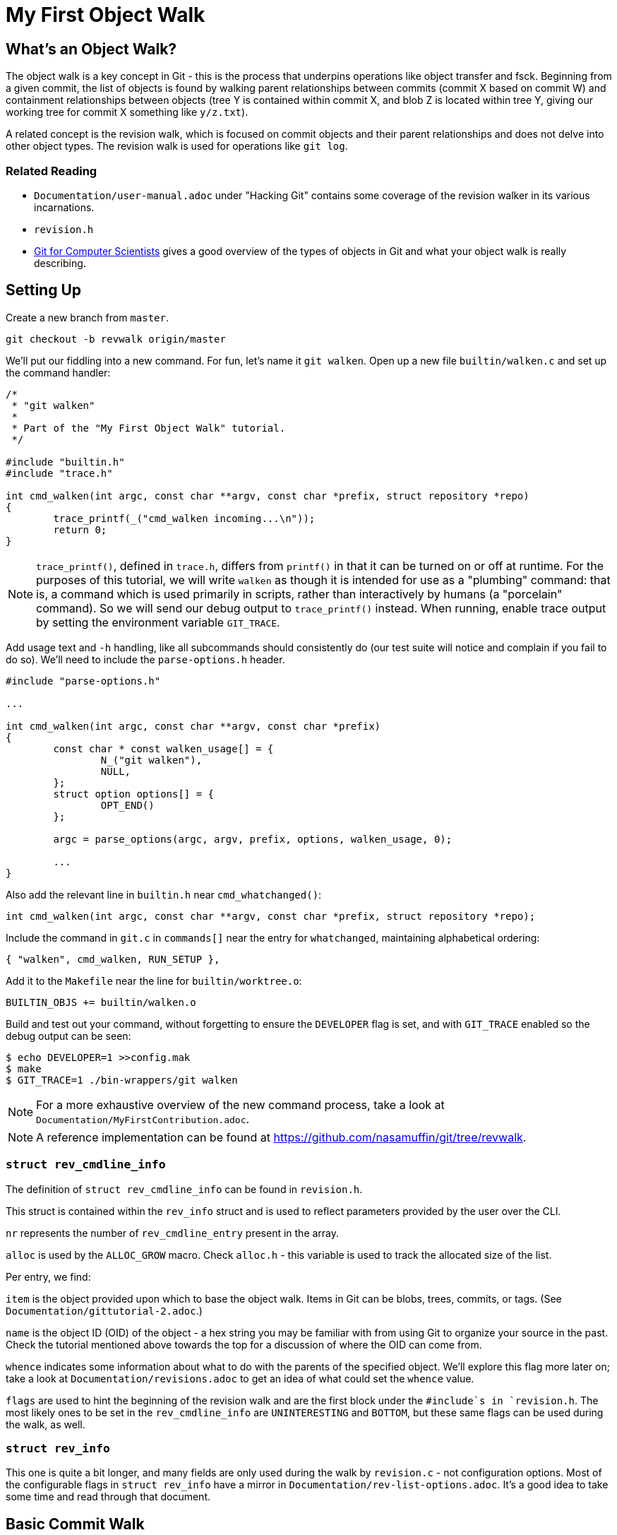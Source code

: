 = My First Object Walk

== What's an Object Walk?

The object walk is a key concept in Git - this is the process that underpins
operations like object transfer and fsck. Beginning from a given commit, the
list of objects is found by walking parent relationships between commits (commit
X based on commit W) and containment relationships between objects (tree Y is
contained within commit X, and blob Z is located within tree Y, giving our
working tree for commit X something like `y/z.txt`).

A related concept is the revision walk, which is focused on commit objects and
their parent relationships and does not delve into other object types. The
revision walk is used for operations like `git log`.

=== Related Reading

- `Documentation/user-manual.adoc` under "Hacking Git" contains some coverage of
  the revision walker in its various incarnations.
- `revision.h`
- https://eagain.net/articles/git-for-computer-scientists/[Git for Computer Scientists]
  gives a good overview of the types of objects in Git and what your object
  walk is really describing.

== Setting Up

Create a new branch from `master`.

----
git checkout -b revwalk origin/master
----

We'll put our fiddling into a new command. For fun, let's name it `git walken`.
Open up a new file `builtin/walken.c` and set up the command handler:

----
/*
 * "git walken"
 *
 * Part of the "My First Object Walk" tutorial.
 */

#include "builtin.h"
#include "trace.h"

int cmd_walken(int argc, const char **argv, const char *prefix, struct repository *repo)
{
	trace_printf(_("cmd_walken incoming...\n"));
	return 0;
}
----

NOTE: `trace_printf()`, defined in `trace.h`, differs from `printf()` in
that it can be turned on or off at runtime. For the purposes of this
tutorial, we will write `walken` as though it is intended for use as
a "plumbing" command: that is, a command which is used primarily in
scripts, rather than interactively by humans (a "porcelain" command).
So we will send our debug output to `trace_printf()` instead.
When running, enable trace output by setting the environment variable `GIT_TRACE`.

Add usage text and `-h` handling, like all subcommands should consistently do
(our test suite will notice and complain if you fail to do so).
We'll need to include the `parse-options.h` header.

----
#include "parse-options.h"

...

int cmd_walken(int argc, const char **argv, const char *prefix)
{
	const char * const walken_usage[] = {
		N_("git walken"),
		NULL,
	};
	struct option options[] = {
		OPT_END()
	};

	argc = parse_options(argc, argv, prefix, options, walken_usage, 0);

	...
}
----

Also add the relevant line in `builtin.h` near `cmd_whatchanged()`:

----
int cmd_walken(int argc, const char **argv, const char *prefix, struct repository *repo);
----

Include the command in `git.c` in `commands[]` near the entry for `whatchanged`,
maintaining alphabetical ordering:

----
{ "walken", cmd_walken, RUN_SETUP },
----

Add it to the `Makefile` near the line for `builtin/worktree.o`:

----
BUILTIN_OBJS += builtin/walken.o
----

Build and test out your command, without forgetting to ensure the `DEVELOPER`
flag is set, and with `GIT_TRACE` enabled so the debug output can be seen:

----
$ echo DEVELOPER=1 >>config.mak
$ make
$ GIT_TRACE=1 ./bin-wrappers/git walken
----

NOTE: For a more exhaustive overview of the new command process, take a look at
`Documentation/MyFirstContribution.adoc`.

NOTE: A reference implementation can be found at
https://github.com/nasamuffin/git/tree/revwalk.

=== `struct rev_cmdline_info`

The definition of `struct rev_cmdline_info` can be found in `revision.h`.

This struct is contained within the `rev_info` struct and is used to reflect
parameters provided by the user over the CLI.

`nr` represents the number of `rev_cmdline_entry` present in the array.

`alloc` is used by the `ALLOC_GROW` macro. Check `alloc.h` - this variable is
used to track the allocated size of the list.

Per entry, we find:

`item` is the object provided upon which to base the object walk. Items in Git
can be blobs, trees, commits, or tags. (See `Documentation/gittutorial-2.adoc`.)

`name` is the object ID (OID) of the object - a hex string you may be familiar
with from using Git to organize your source in the past. Check the tutorial
mentioned above towards the top for a discussion of where the OID can come
from.

`whence` indicates some information about what to do with the parents of the
specified object. We'll explore this flag more later on; take a look at
`Documentation/revisions.adoc` to get an idea of what could set the `whence`
value.

`flags` are used to hint the beginning of the revision walk and are the first
block under the `#include`s in `revision.h`. The most likely ones to be set in
the `rev_cmdline_info` are `UNINTERESTING` and `BOTTOM`, but these same flags
can be used during the walk, as well.

=== `struct rev_info`

This one is quite a bit longer, and many fields are only used during the walk
by `revision.c` - not configuration options. Most of the configurable flags in
`struct rev_info` have a mirror in `Documentation/rev-list-options.adoc`. It's a
good idea to take some time and read through that document.

== Basic Commit Walk

First, let's see if we can replicate the output of `git log --oneline`. We'll
refer back to the implementation frequently to discover norms when performing
an object walk of our own.

To do so, we'll first find all the commits, in order, which preceded the current
commit. We'll extract the name and subject of the commit from each.

Ideally, we will also be able to find out which ones are currently at the tip of
various branches.

=== Setting Up

Preparing for your object walk has some distinct stages.

1. Perform default setup for this mode, and others which may be invoked.
2. Check configuration files for relevant settings.
3. Set up the `rev_info` struct.
4. Tweak the initialized `rev_info` to suit the current walk.
5. Prepare the `rev_info` for the walk.
6. Iterate over the objects, processing each one.

==== Default Setups

Before examining configuration files which may modify command behavior, set up
default state for switches or options your command may have. If your command
utilizes other Git components, ask them to set up their default states as well.
For instance, `git log` takes advantage of `grep` and `diff` functionality, so
its `init_log_defaults()` sets its own state (`decoration_style`) and asks
`grep` and `diff` to initialize themselves by calling each of their
initialization functions.

==== Configuring From `.gitconfig`

Next, we should have a look at any relevant configuration settings (i.e.,
settings readable and settable from `git config`). This is done by providing a
callback to `repo_config()`; within that callback, you can also invoke methods
from other components you may need that need to intercept these options. Your
callback will be invoked once per each configuration value which Git knows about
(global, local, worktree, etc.).

Similarly to the default values, we don't have anything to do here yet
ourselves; however, we should call `git_default_config()` if we aren't calling
any other existing config callbacks.

Add a new function to `builtin/walken.c`.
We'll also need to include the `config.h` header:

----
#include "config.h"

...

static int git_walken_config(const char *var, const char *value,
			     const struct config_context *ctx, void *cb)
{
	/*
	 * For now, we don't have any custom configuration, so fall back to
	 * the default config.
	 */
	return git_default_config(var, value, ctx, cb);
}
----

Make sure to invoke `repo_config()` with it in your `cmd_walken()`:

----
int cmd_walken(int argc, const char **argv, const char *prefix, struct repository *repo)
{
	...

	repo_config(repo, git_walken_config, NULL);

	...
}
----

==== Setting Up `rev_info`

Now that we've gathered external configuration and options, it's time to
initialize the `rev_info` object which we will use to perform the walk. This is
typically done by calling `repo_init_revisions()` with the repository you intend
to target, as well as the `prefix` argument of `cmd_walken` and your `rev_info`
struct.

Add the `struct rev_info` and the `repo_init_revisions()` call.
We'll also need to include the `revision.h` header:

----
#include "revision.h"

...

int cmd_walken(int argc, const char **argv, const char *prefix, struct repository *repo)
{
	/* This can go wherever you like in your declarations.*/
	struct rev_info rev;
	...

	/* This should go after the repo_config() call. */
	repo_init_revisions(repo, &rev, prefix);

	...
}
----

==== Tweaking `rev_info` For the Walk

We're getting close, but we're still not quite ready to go. Now that `rev` is
initialized, we can modify it to fit our needs. This is usually done within a
helper for clarity, so let's add one:

----
static void final_rev_info_setup(struct rev_info *rev)
{
	/*
	 * We want to mimic the appearance of `git log --oneline`, so let's
	 * force oneline format.
	 */
	get_commit_format("oneline", rev);

	/* Start our object walk at HEAD. */
	add_head_to_pending(rev);
}
----

[NOTE]
====
Instead of using the shorthand `add_head_to_pending()`, you could do
something like this:

----
	struct setup_revision_opt opt;

	memset(&opt, 0, sizeof(opt));
	opt.def = "HEAD";
	opt.revarg_opt = REVARG_COMMITTISH;
	setup_revisions(argc, argv, rev, &opt);
----

Using a `setup_revision_opt` gives you finer control over your walk's starting
point.
====

Then let's invoke `final_rev_info_setup()` after the call to
`repo_init_revisions()`:

----
int cmd_walken(int argc, const char **argv, const char *prefix, struct repository *repo)
{
	...

	final_rev_info_setup(&rev);

	...
}
----

Later, we may wish to add more arguments to `final_rev_info_setup()`. But for
now, this is all we need.

==== Preparing `rev_info` For the Walk

Now that `rev` is all initialized and configured, we've got one more setup step
before we get rolling. We can do this in a helper, which will both prepare the
`rev_info` for the walk, and perform the walk itself. Let's start the helper
with the call to `prepare_revision_walk()`, which can return an error without
dying on its own:

----
static void walken_commit_walk(struct rev_info *rev)
{
	if (prepare_revision_walk(rev))
		die(_("revision walk setup failed"));
}
----

NOTE: `die()` prints to `stderr` and exits the program. Since it will print to
`stderr` it's likely to be seen by a human, so we will localize it.

==== Performing the Walk!

Finally! We are ready to begin the walk itself. Now we can see that `rev_info`
can also be used as an iterator; we move to the next item in the walk by using
`get_revision()` repeatedly. Add the listed variable declarations at the top and
the walk loop below the `prepare_revision_walk()` call within your
`walken_commit_walk()`:

----
#include "pretty.h"

...

static void walken_commit_walk(struct rev_info *rev)
{
	struct commit *commit;
	struct strbuf prettybuf = STRBUF_INIT;

	...

	while ((commit = get_revision(rev))) {
		strbuf_reset(&prettybuf);
		pp_commit_easy(CMIT_FMT_ONELINE, commit, &prettybuf);
		puts(prettybuf.buf);
	}
	strbuf_release(&prettybuf);
}
----

NOTE: `puts()` prints a `char*` to `stdout`. Since this is the part of the
command we expect to be machine-parsed, we're sending it directly to stdout.

Give it a shot.

----
$ make
$ ./bin-wrappers/git walken
----

You should see all of the subject lines of all the commits in
your tree's history, in order, ending with the initial commit, "Initial revision
of "git", the information manager from hell". Congratulations! You've written
your first revision walk. You can play with printing some additional fields
from each commit if you're curious; have a look at the functions available in
`commit.h`.

=== Adding a Filter

Next, let's try to filter the commits we see based on their author. This is
equivalent to running `git log --author=<pattern>`. We can add a filter by
modifying `rev_info.grep_filter`, which is a `struct grep_opt`.

First some setup. Add `grep_config()` to `git_walken_config()`:

----
static int git_walken_config(const char *var, const char *value,
			     const struct config_context *ctx, void *cb)
{
	grep_config(var, value, ctx, cb);
	return git_default_config(var, value, ctx, cb);
}
----

Next, we can modify the `grep_filter`. This is done with convenience functions
found in `grep.h`. For fun, we're filtering to only commits from folks using a
`gmail.com` email address - a not-very-precise guess at who may be working on
Git as a hobby. Since we're checking the author, which is a specific line in the
header, we'll use the `append_header_grep_pattern()` helper. We can use
the `enum grep_header_field` to indicate which part of the commit header we want
to search.

In `final_rev_info_setup()`, add your filter line:

----
static void final_rev_info_setup(int argc, const char **argv,
		const char *prefix, struct rev_info *rev)
{
	...

	append_header_grep_pattern(&rev->grep_filter, GREP_HEADER_AUTHOR,
		"gmail");
	compile_grep_patterns(&rev->grep_filter);

	...
}
----

`append_header_grep_pattern()` adds your new "gmail" pattern to `rev_info`, but
it won't work unless we compile it with `compile_grep_patterns()`.

NOTE: If you are using `setup_revisions()` (for example, if you are passing a
`setup_revision_opt` instead of using `add_head_to_pending()`), you don't need
to call `compile_grep_patterns()` because `setup_revisions()` calls it for you.

NOTE: We could add the same filter via the `append_grep_pattern()` helper if we
wanted to, but `append_header_grep_pattern()` adds the `enum grep_context` and
`enum grep_pat_token` for us.

=== Changing the Order

There are a few ways that we can change the order of the commits during a
revision walk. Firstly, we can use the `enum rev_sort_order` to choose from some
typical orderings.

`topo_order` is the same as `git log --topo-order`: we avoid showing a parent
before all of its children have been shown, and we avoid mixing commits which
are in different lines of history. (`git help log`'s section on `--topo-order`
has a very nice diagram to illustrate this.)

Let's see what happens when we run with `REV_SORT_BY_COMMIT_DATE` as opposed to
`REV_SORT_BY_AUTHOR_DATE`. Add the following:

----
static void final_rev_info_setup(int argc, const char **argv,
		const char *prefix, struct rev_info *rev)
{
	...

	rev->topo_order = 1;
	rev->sort_order = REV_SORT_BY_COMMIT_DATE;

	...
}
----

Let's output this into a file so we can easily diff it with the walk sorted by
author date.

----
$ make
$ ./bin-wrappers/git walken > commit-date.txt
----

Then, let's sort by author date and run it again.

----
static void final_rev_info_setup(int argc, const char **argv,
		const char *prefix, struct rev_info *rev)
{
	...

	rev->topo_order = 1;
	rev->sort_order = REV_SORT_BY_AUTHOR_DATE;

	...
}
----

----
$ make
$ ./bin-wrappers/git walken > author-date.txt
----

Finally, compare the two. This is a little less helpful without object names or
dates, but hopefully we get the idea.

----
$ diff -u commit-date.txt author-date.txt
----

This display indicates that commits can be reordered after they're written, for
example with `git rebase`.

Let's try one more reordering of commits. `rev_info` exposes a `reverse` flag.
Set that flag somewhere inside of `final_rev_info_setup()`:

----
static void final_rev_info_setup(int argc, const char **argv, const char *prefix,
		struct rev_info *rev)
{
	...

	rev->reverse = 1;

	...
}
----

Run your walk again and note the difference in order. (If you remove the grep
pattern, you should see the last commit this call gives you as your current
HEAD.)

== Basic Object Walk

So far we've been walking only commits. But Git has more types of objects than
that! Let's see if we can walk _all_ objects, and find out some information
about each one.

We can base our work on an example. `git pack-objects` prepares all kinds of
objects for packing into a bitmap or packfile. The work we are interested in
resides in `builtin/pack-objects.c:get_object_list()`; examination of that
function shows that the all-object walk is being performed by
`traverse_commit_list()` or `traverse_commit_list_filtered()`. Those two
functions reside in `list-objects.c`; examining the source shows that, despite
the name, these functions traverse all kinds of objects. Let's have a look at
the arguments to `traverse_commit_list()`.

- `struct rev_info *revs`: This is the `rev_info` used for the walk. If
  its `filter` member is not `NULL`, then `filter` contains information for
  how to filter the object list.
- `show_commit_fn show_commit`: A callback which will be used to handle each
  individual commit object.
- `show_object_fn show_object`: A callback which will be used to handle each
  non-commit object (so each blob, tree, or tag).
- `void *show_data`: A context buffer which is passed in turn to `show_commit`
  and `show_object`.

In addition, `traverse_commit_list_filtered()` has an additional parameter:

- `struct oidset *omitted`: A linked-list of object IDs which the provided
  filter caused to be omitted.

It looks like these methods use callbacks we provide instead of needing us
to call it repeatedly ourselves. Cool! Let's add the callbacks first.

For the sake of this tutorial, we'll simply keep track of how many of each kind
of object we find. At file scope in `builtin/walken.c` add the following
tracking variables:

----
static int commit_count;
static int tag_count;
static int blob_count;
static int tree_count;
----

Commits are handled by a different callback than other objects; let's do that
one first:

----
static void walken_show_commit(struct commit *cmt, void *buf)
{
	commit_count++;
}
----

The `cmt` argument is fairly self-explanatory. But it's worth mentioning that
the `buf` argument is actually the context buffer that we can provide to the
traversal calls - `show_data`, which we mentioned a moment ago.

Since we have the `struct commit` object, we can look at all the same parts that
we looked at in our earlier commit-only walk. For the sake of this tutorial,
though, we'll just increment the commit counter and move on.

The callback for non-commits is a little different, as we'll need to check
which kind of object we're dealing with:

----
static void walken_show_object(struct object *obj, const char *str, void *buf)
{
	switch (obj->type) {
	case OBJ_TREE:
		tree_count++;
		break;
	case OBJ_BLOB:
		blob_count++;
		break;
	case OBJ_TAG:
		tag_count++;
		break;
	case OBJ_COMMIT:
		BUG("unexpected commit object in walken_show_object\n");
	default:
		BUG("unexpected object type %s in walken_show_object\n",
			type_name(obj->type));
	}
}
----

Again, `obj` is fairly self-explanatory, and we can guess that `buf` is the same
context pointer that `walken_show_commit()` receives: the `show_data` argument
to `traverse_commit_list()` and `traverse_commit_list_filtered()`. Finally,
`str` contains the name of the object, which ends up being something like
`foo.txt` (blob), `bar/baz` (tree), or `v1.2.3` (tag).

To help assure us that we aren't double-counting commits, we'll include some
complaining if a commit object is routed through our non-commit callback; we'll
also complain if we see an invalid object type. Since those two cases should be
unreachable, and would only change in the event of a semantic change to the Git
codebase, we complain by using `BUG()` - which is a signal to a developer that
the change they made caused unintended consequences, and the rest of the
codebase needs to be updated to understand that change. `BUG()` is not intended
to be seen by the public, so it is not localized.

Our main object walk implementation is substantially different from our commit
walk implementation, so let's make a new function to perform the object walk. We
can perform setup which is applicable to all objects here, too, to keep separate
from setup which is applicable to commit-only walks.

We'll start by enabling all types of objects in the `struct rev_info`.  We'll
also turn on `tree_blobs_in_commit_order`, which means that we will walk a
commit's tree and everything it points to immediately after we find each commit,
as opposed to waiting for the end and walking through all trees after the commit
history has been discovered. With the appropriate settings configured, we are
ready to call `prepare_revision_walk()`.

----
static void walken_object_walk(struct rev_info *rev)
{
	rev->tree_objects = 1;
	rev->blob_objects = 1;
	rev->tag_objects = 1;
	rev->tree_blobs_in_commit_order = 1;

	if (prepare_revision_walk(rev))
		die(_("revision walk setup failed"));

	commit_count = 0;
	tag_count = 0;
	blob_count = 0;
	tree_count = 0;
----

Let's start by calling just the unfiltered walk and reporting our counts.
Complete your implementation of `walken_object_walk()`.
We'll also need to include the `list-objects.h` header.

----
#include "list-objects.h"

...

	traverse_commit_list(rev, walken_show_commit, walken_show_object, NULL);

	printf("commits %d\nblobs %d\ntags %d\ntrees %d\n", commit_count,
		blob_count, tag_count, tree_count);
}
----

NOTE: This output is intended to be machine-parsed. Therefore, we are not
sending it to `trace_printf()`, and we are not localizing it - we need scripts
to be able to count on the formatting to be exactly the way it is shown here.
If we were intending this output to be read by humans, we would need to localize
it with `_()`.

Finally, we'll ask `cmd_walken()` to use the object walk instead. Discussing
command line options is out of scope for this tutorial, so we'll just hardcode
a branch we can change at compile time. Where you call `final_rev_info_setup()`
and `walken_commit_walk()`, instead branch like so:

----
	if (1) {
		add_head_to_pending(&rev);
		walken_object_walk(&rev);
	} else {
		final_rev_info_setup(argc, argv, prefix, &rev);
		walken_commit_walk(&rev);
	}
----

NOTE: For simplicity, we've avoided all the filters and sorts we applied in
`final_rev_info_setup()` and simply added `HEAD` to our pending queue. If you
want, you can certainly use the filters we added before by moving
`final_rev_info_setup()` out of the conditional and removing the call to
`add_head_to_pending()`.

Now we can try to run our command! It should take noticeably longer than the
commit walk, but an examination of the output will give you an idea why. Your
output should look similar to this example, but with different counts:

----
Object walk completed. Found 55733 commits, 100274 blobs, 0 tags, and 104210 trees.
----

This makes sense. We have more trees than commits because the Git project has
lots of subdirectories which can change, plus at least one tree per commit. We
have no tags because we started on a commit (`HEAD`) and while tags can point to
commits, commits can't point to tags.

NOTE: You will have different counts when you run this yourself! The number of
objects grows along with the Git project.

=== Adding a Filter

There are a handful of filters that we can apply to the object walk laid out in
`Documentation/rev-list-options.adoc`. These filters are typically useful for
operations such as creating packfiles or performing a partial clone. They are
defined in `list-objects-filter-options.h`. For the purposes of this tutorial we
will use the "tree:1" filter, which causes the walk to omit all trees and blobs
which are not directly referenced by commits reachable from the commit in
`pending` when the walk begins. (`pending` is the list of objects which need to
be traversed during a walk; you can imagine a breadth-first tree traversal to
help understand. In our case, that means we omit trees and blobs not directly
referenced by `HEAD` or `HEAD`'s history, because we begin the walk with only
`HEAD` in the `pending` list.)

For now, we are not going to track the omitted objects, so we'll replace those
parameters with `NULL`. For the sake of simplicity, we'll add a simple
build-time branch to use our filter or not. Preface the line calling
`traverse_commit_list()` with the following, which will remind us which kind of
walk we've just performed:

----
	if (0) {
		/* Unfiltered: */
		trace_printf(_("Unfiltered object walk.\n"));
	} else {
		trace_printf(
			_("Filtered object walk with filterspec 'tree:1'.\n"));

		parse_list_objects_filter(&rev->filter, "tree:1");
	}
	traverse_commit_list(rev, walken_show_commit,
			     walken_show_object, NULL);
----

The `rev->filter` member is usually built directly from a command
line argument, so the module provides an easy way to build one from a string.
Even though we aren't taking user input right now, we can still build one with
a hardcoded string using `parse_list_objects_filter()`.

With the filter spec "tree:1", we are expecting to see _only_ the root tree for
each commit; therefore, the tree object count should be less than or equal to
the number of commits. (For an example of why that's true: `git commit --revert`
points to the same tree object as its grandparent.)

=== Counting Omitted Objects

We also have the capability to enumerate all objects which were omitted by a
filter, like with `git log --filter=<spec> --filter-print-omitted`. To do this,
change `traverse_commit_list()` to `traverse_commit_list_filtered()`, which is
able to populate an `omitted` list.  Asking for this list of filtered objects
may cause performance degradations, however, because in this case, despite
filtering objects, the possibly much larger set of all reachable objects must
be processed in order to populate that list.

First, add the `struct oidset` and related items we will use to iterate it:

----
#include "oidset.h"

...

static void walken_object_walk(
	...

	struct oidset omitted;
	struct oidset_iter oit;
	struct object_id *oid = NULL;
	int omitted_count = 0;
	oidset_init(&omitted, 0);

	...
----

Replace the call to `traverse_commit_list()` with
`traverse_commit_list_filtered()` and pass a pointer to the `omitted` oidset
defined and initialized above:

----
	...

		traverse_commit_list_filtered(rev,
			walken_show_commit, walken_show_object, NULL, &omitted);

	...
----

Then, after your traversal, the `oidset` traversal is pretty straightforward.
Count all the objects within and modify the print statement:

----
	/* Count the omitted objects. */
	oidset_iter_init(&omitted, &oit);

	while ((oid = oidset_iter_next(&oit)))
		omitted_count++;

	printf("commits %d\nblobs %d\ntags %d\ntrees %d\nomitted %d\n",
		commit_count, blob_count, tag_count, tree_count, omitted_count);
----

By running your walk with and without the filter, you should find that the total
object count in each case is identical. You can also time each invocation of
the `walken` subcommand, with and without `omitted` being passed in, to confirm
to yourself the runtime impact of tracking all omitted objects.

=== Changing the Order

Finally, let's demonstrate that you can also reorder walks of all objects, not
just walks of commits. First, we'll make our handlers chattier - modify
`walken_show_commit()` and `walken_show_object()` to print the object as they
go:

----
#include "hex.h"

...

static void walken_show_commit(struct commit *cmt, void *buf)
{
	trace_printf("commit: %s\n", oid_to_hex(&cmt->object.oid));
	commit_count++;
}

static void walken_show_object(struct object *obj, const char *str, void *buf)
{
	trace_printf("%s: %s\n", type_name(obj->type), oid_to_hex(&obj->oid));

	...
}
----

NOTE: Since we will be examining this output directly as humans, we'll use
`trace_printf()` here. Additionally, since this change introduces a significant
number of printed lines, using `trace_printf()` will allow us to easily silence
those lines without having to recompile.

(Leave the counter increment logic in place.)

With only that change, run again (but save yourself some scrollback):

----
$ GIT_TRACE=1 ./bin-wrappers/git walken 2>&1 | head -n 10
----

Take a look at the top commit with `git show` and the object ID you printed; it
should be the same as the output of `git show HEAD`.

Next, let's change a setting on our `struct rev_info` within
`walken_object_walk()`. Find where you're changing the other settings on `rev`,
such as `rev->tree_objects` and `rev->tree_blobs_in_commit_order`, and add the
`reverse` setting at the bottom:

----
	...

	rev->tree_objects = 1;
	rev->blob_objects = 1;
	rev->tag_objects = 1;
	rev->tree_blobs_in_commit_order = 1;
	rev->reverse = 1;

	...
----

Now, run again, but this time, let's grab the last handful of objects instead
of the first handful:

----
$ make
$ GIT_TRACE=1 ./bin-wrappers/git walken 2>&1 | tail -n 10
----

The last commit object given should have the same OID as the one we saw at the
top before, and running `git show <oid>` with that OID should give you again
the same results as `git show HEAD`. Furthermore, if you run and examine the
first ten lines again (with `head` instead of `tail` like we did before applying
the `reverse` setting), you should see that now the first commit printed is the
initial commit, `e83c5163`.

== Wrapping Up

Let's review. In this tutorial, we:

- Built a commit walk from the ground up
- Enabled a grep filter for that commit walk
- Changed the sort order of that filtered commit walk
- Built an object walk (tags, commits, trees, and blobs) from the ground up
- Learned how to add a filter-spec to an object walk
- Changed the display order of the filtered object walk
